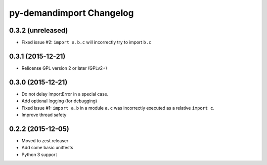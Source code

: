 py-demandimport Changelog
*************************

0.3.2 (unreleased)
==================

- Fixed issue #2: ``import a.b.c`` will incorrectly try to import ``b.c``


0.3.1 (2015-12-21)
==================

- Relicense GPL version 2 or later (GPLv2+)


0.3.0 (2015-12-21)
==================

- Do not delay ImportError in a special case.
- Add optional logging (for debugging)
- Fixed issue #1: ``import a.b`` in a module ``a.c`` was incorrectly executed
  as a relative ``import c``.
- Improve thread safety


0.2.2 (2015-12-05)
==================

- Moved to zest.releaser
- Add some basic unittests
- Python 3 support
